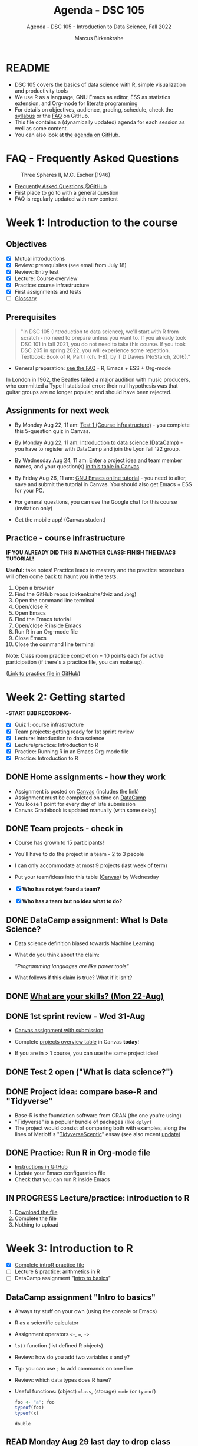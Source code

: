 #+TITLE:Agenda - DSC 105
#+AUTHOR:Marcus Birkenkrahe
#+SUBTITLE:Agenda - DSC 105 - Introduction to Data Science, Fall 2022
#+STARTUP:overview hideblocks indent inlineimages
#+PROPERTY: header-args:R :exports both :results output :session *R*
#+OPTIONS: toc:nil num:nil ^:nil
* README

- DSC 105 covers the basics of data science with R, simple
  visualization and productivity tools
- We use R as a language, GNU Emacs as editor, ESS as statistics
  extension, and Org-mode for [[http://www.literateprogramming.com/][literate programming]]
- For details on objectives, audience, grading, schedule, check the
  [[https://github.com/birkenkrahe/ds1/blob/piHome/org/syllabus.org][syllabus]] or the [[https://github.com/birkenkrahe/org/blob/master/FAQ.org][FAQ]] on GitHub.
- This file contains a (dynamically updated) agenda for each session
  as well as some content.
- You can also look at [[https://github.com/birkenkrahe/ds1/blob/piHome/org/agenda.org][the agenda on GitHub]].

* FAQ - Frequently Asked Questions

#+attr_html: :width 600px
#+caption: Three Spheres II, M.C. Escher (1946)
[[../img/escher.jpg]]

- [[https://github.com/birkenkrahe/org/blob/master/FAQ.org][Frequently Asked Questions @GitHub]]
- First place to go to with a general question
- FAQ is regularly updated with new content

* Week 1: Introduction to the course
** Objectives

- [X] Mutual introductions
- [X] Review: prerequisites (see email from July 18)
- [X] Review: Entry test
- [X] Lecture: Course overview
- [X] Practice: course infrastructure
- [X] First assignments and tests
- [ ] [[file:1_overview.org][Glossary]]

** Prerequisites
#+attr_html: :width 400px
#+caption:
[[../img/beatles.jpeg]]

#+begin_quote
"In DSC 105 (Introduction to data science), we'll start with R from
scratch - no need to prepare unless you want to. If you already took
DSC 101 in fall 2021, you do not need to take this course. If you took
DSC 205 in spring 2022, you will experience some repetition. Textbook:
Book of R, Part I (ch. 1-8), by T D Davies (NoStarch, 2016)."
#+end_quote

- General preparation: [[https://github.com/birkenkrahe/org/blob/master/FAQ.org#how-can-i-prepare-for-your-data-science-classes][see the FAQ]] - R, Emacs + ESS + Org-mode

#+begin_notes
In London in 1962, the Beatles failed a major audition with music
producers, who committed a Type II statistical error: their null
hypothesis was that guitar groups are no longer popular, and should
have been rejected.
#+end_notes

** Assignments for next week

- By Monday Aug 22, 11 am: [[https://lyon.instructure.com/courses/568/assignments/1609/edit?quiz_lti][Test 1 (Course infrastructure)]] - you
  complete this 5-question quiz in Canvas.

- By Monday Aug 22, 11 am: [[https://lyon.instructure.com/courses/568/assignments/1420][Introduction to data science (DataCamp)]] -
  you have to register with DataCamp and join the Lyon fall '22 group.

- By Wednesday Aug 24, 11 am: Enter a project idea and team member
  names, and your question(s) [[https://lyon.instructure.com/courses/568/pages/enter-your-project-idea-and-participants-here][in this table in Canvas]].

- By Friday Aug 26, 11 am: [[https://lyon.instructure.com/courses/568/assignments/1436][GNU Emacs online tutorial]] - you need to
  alter, save and submit the tutorial in Canvas. You should also get
  Emacs + ESS for your PC.

- For general questions, you can use the Google chat for this course
  (invitation only)

- Get the mobile app! (Canvas student)

  #+attr_html: :width 300px
  [[../img/mobile.png]]

** Practice - course infrastructure

*IF YOU ALREADY DID THIS IN ANOTHER CLASS: FINISH THE EMACS TUTORIAL!*

*Useful:* take notes! Practice leads to mastery and the practice
nexercises will often come back to haunt you in the tests.

1) Open a browser
2) Find the GitHub repos (birkenkrahe/dviz and /org)
3) Open the command line terminal
4) Open/close R
5) Open Emacs
6) Find the Emacs tutorial
7) Open/close R inside Emacs
8) Run R in an Org-mode file
9) Close Emacs
10) Close the command line terminal

Note: Class room practice completion = 10 points each for active
participation (if there's a practice file, you can make up).

([[https://github.com/birkenkrahe/ds1/blob/piHome/org/1_practice.org][Link to practice file in GitHub]])

* Week 2: Getting started

-*START BBB RECORDING*-

- [X] Quiz 1: course infrastructure
- [X] Team projects: getting ready for 1st sprint review
- [X] Lecture: Introduction to data science
- [X] Lecture/practice: Introduction to R
- [X] Practice: Running R in an Emacs Org-mode file
- [X] Practice: Introduction to R

** DONE Home assignments - how they work
#+attr_html: :width 400px
#+captions: course infrastructure
[[../img/platforms.png]]

- Assignment is posted on [[https://lyon.instructure.com/courses/568/assignments/1435][Canvas]] (includes the link)
- Assignment must be completed on time on [[https://app.datacamp.com/groups/lyon-college-data-science-fall-2022/assignments][DataCamp]]
- You loose 1 point for every day of late submission
- Canvas Gradebook is updated manually (with some delay)

** DONE Team projects - check in
#+attr_html: :width 600px
[[../img/scrum.jpg]]

- Course has grown to 15 participants!
- You'll have to do the project in a team - 2 to 3 people
- I can only accommodate at most 9 projects (last week of term)
- Put your team/ideas into this table ([[https://lyon.instructure.com/courses/568/pages/enter-your-project-idea-and-participants-here][Canvas]]) by Wednesday

- [X] *Who has not yet found a team?*
- [X] *Who has a team but no idea what to do?*

** DONE DataCamp assignment: What Is Data Science?

- Data science definition biased towards Machine Learning
  #+attr_html: :width 600px

[[../img/power.png]]

- What do you think about the claim:

  /"Programming languages are like power tools"/

- What follows if this claim is true? What if it isn't?

** DONE [[https://github.com/birkenkrahe/ds1/blob/piHome/pdf/1_skills.pdf][What are your skills? (Mon 22-Aug)]]

** DONE 1st sprint review - Wed 31-Aug

- [[https://lyon.instructure.com/courses/568/assignments/1438][Canvas assignment with submission]]

- Complete [[https://lyon.instructure.com/courses/568/pages/enter-your-project-idea-and-participants-here][projects overview table]] in Canvas *today*!

- If you are in > 1 course, you can use the same project idea!

** DONE Test 2 open ("What is data science?")

** DONE Project idea: compare base-R and "Tidyverse"

- Base-R is the foundation software from CRAN (the one you're using)
- "Tidyverse" is a popular bundle of packages (like ~dplyr~)
- The project would consist of comparing both with examples, along the
  lines of Matloff's "[[https://github.com/matloff/TidyverseSkeptic][TidyverseSceptic]]" essay (see also recent [[https://github.com/matloff/TidyverseSkeptic/blob/master/RDesign.pdf][update]])

** DONE Practice: Run R in Org-mode file

- [[https://github.com/birkenkrahe/ds1/blob/piHome/org/1_overview_practice.org#run-r-in-org-mode-file][Instructions in GitHub]]
- Update your Emacs configuration file
- Check that you can run R inside Emacs

** IN PROGRESS Lecture/practice: introduction to R

1) [[https://github.com/birkenkrahe/ds1/blob/piHome/org/3_introR_practice.org][Download the file]]
2) Complete the file
3) Nothing to upload

* Week 3: Introduction to R
#+attr_html: :width 500px
[[../img/online.jpg]]


- [X] [[file:~/Documents/R/ds1/3_introR_practice.org][Complete introR practice file]]
- [ ] Lecture & practice: arithmetics in R
- [ ] DataCamp assignment "[[https://app.datacamp.com/learn/courses/free-introduction-to-r][Intro to basics]]"

** DataCamp assignment "Intro to basics"

- Always try stuff on your own (using the console or Emacs)
- R as a scientific calculator
- Assignment operators ~<-~, ~=~, ~->~
- ~ls()~ function (list defined R objects)
- Review: how do you add two variables ~x~ and ~y~?
- Tip: you can use ~;~ to add commands on one line
- Review: which data types does R have?
- Useful functions: (object) ~class~, (storage) ~mode~ (or ~typeof~)

  #+begin_src R :session *R* :result outout
    foo <- "a"; foo
    typeof(foo)
    typeof(x)
  #+end_src

  #+RESULTS:
  : double

** READ Monday Aug 29 last day to drop class

[[../img/drop.png]]

(https://my.lyon.edu/ICS/Academics/Student_Forms.jnz)

** GNU Emacs: ref cards
#+attr_html: :width 400px
[[../img/gnu.jpg]]

- [ ] The power of Dired on one page ([[https://www.gnu.org/software/emacs/refcards/pdf/dired-ref.pdf][v28]])
- [ ] The power of Emacs on two pages ([[https://www.gnu.org/software/emacs/refcards/pdf/refcard.pdf][v27]])

** Review: [[https://lyon.instructure.com/courses/568/assignments/1452][test 2 - what is data science?]]

- *Which skills are relevant for data science?*
  + Customer service skills is a general people skill, not specific to
    data science
  + Database management is a general IT skill, not specific to data
    science
  + "Sales knowledge" is domain knowledge, and actually not a skill
P    (bad phrasing of the question on my part)
+ All skills and all knowledge can of course be brought to bear on
  data science, which means this is not a very well focused question

- *Which of these are part of the typical data science process?*
  + The typical data science process does not involve "machine
    learning" (ML). ML is a specific data science application.
  + Coding is a skill

- Data science as a *discipline* is neither very immature (undefined)
  nor very mature (standardized). It's changing so fast that its
  "maturity" is difficult to assess

- *Purpose of Scrum:* team and customer happiness are not suitable
  goals, because 'happiness' is highly subjective - too hard to define
  and measure (it's marketing and sales lingo)

- *Coding*, though still relevant and important, is no longer the most
  important skill for data scientists

* Week 4: Arithmetics in R
#+attr_html: :width 300px
[[../img/numbers.jpg]]

- [X] Emacs + Org-mode + ESS
- [X] Review test 3
- [X] Review 1st sprint review
- [X] Review vectors in R (1)
- [X] Practice: introduction to R
- [X] Arithmetics in R (lecture + practice)

** DONE [[https://github.com/birkenkrahe/org/blob/master/FAQ.org#how-do-emacs--org-mode--ess-work-work-together][How Emacs, Org-mode and ESS work together]]

#+attr_html: :width 500px
[[../img/emacsorg.png]]

** DONE Review: test 3 - getting started with R

- What does ~help(x)~ do in R?
  - To access web pages on a device that device needs to run a web server
  - Apache web server (FOSS)
  - XAMPP from https://www.apachefriends.org/

- What type of argument does ~install.packages~ require?
  - e.g. installing ~MASS~: ~install.packages("MASS")~

- What is the difference between ~Rscript~ and ~R CMD BATCH~?

** DONE Review: 1st sprint review
#+attr_html: :width 400px
[[../img/pitchers.png]]

- What is a *reference*? What do I have to reference?
  1) All sources (incl. personal comm., incl. software like R)
  2) *Author(s)*, *Date of publication*, *Place of publication*, *Title*
  3) References need to be consistent and complete
- What do you think of [[https://www.marktechpost.com/2022/08/14/top-data-visualization-tools-for-data-science-and-analytics/][this reference]] in particular?

- Excellent *questions* for other teams (Kim/Balah/Boogie):
  1) Where and how did you find your data?
  2) What was challenging about picking your topic?

** DONE Better next time!
#+attr_html: :width 500px
[[../img/1_scrum.png]]

- *SUMMARY:*
  1) deliver more than the bare minimum
  2) work systematically, gather and list your references
  3) split up the work if you work in a team
  4) ask me for support before the sprint review deadline
  5) reflect on your project process and project success

** DONE Review: DataCamp chapter "[[https://lyon.instructure.com/courses/568/assignments/1437][Vectors in R]]" (1)

The first part of the review deals with vector data types and names.

1) There is no "Boolean" type in R, but ~logical~ instead, e.g. for the
   value ~TRUE~. How can I show this?

   #+begin_src R
     class(TRUE)
   #+end_src

   #+RESULTS:
   : logical

2) How can I turn ~TRUE~ in a vector named ~bool~?

   #+begin_src R :results output
     bool <- c(TRUE)
     bool
   #+end_src

   #+RESULTS:
   : [1] TRUE

3) How can I make sure it's a vector?

   #+begin_src R :results output
     bool <- c(TRUE)
     is.vector(bool)
   #+end_src

   #+RESULTS:
   : [1] TRUE

4) Is ~bool~ a named vector? How do I know?

   #+begin_src R :results output
     bool <- c(TRUE)
     names(bool)
   #+end_src

   #+RESULTS:
   : NULL

5) If ~bool~ is not named, how can I name it?

   #+begin_src R :results output
     bool <- c(TRUE)
     names(bool) <- "Nick"
     names(bool)
     bool
   #+end_src

   #+RESULTS:
   : [1] "Nick"
   : Nick
   : TRUE

** DONE Solutions

1) There is no "Boolean" type in R, but ~logical~ instead, e.g. for the
   value ~TRUE~. How can I show this?

   #+begin_src R
     class(TRUE)
   #+end_src

2) How can I turn ~TRUE~ in a vector named ~bool~?

   #+begin_src R :results output
     bool <- c(TRUE)
     bool
     class(bool)
   #+end_src

   #+RESULTS:
   : [1] TRUE
   : [1] "logical"

3) How can I make sure it's a vector?

   #+begin_src R
     bool <- c(TRUE)
     is.vector(bool)
   #+end_src

   #+RESULTS:
   : TRUE

4) Is ~bool~ a named vector? How do I know?

   #+begin_src R :results output
     bool <- c(TRUE)
     names(bool)
   #+end_src

   #+RESULTS:
   : NULL

5) If ~bool~ is not named, how can I name it?

   #+begin_src R :results output
     bool <- c(TRUE)
     names(bool) <- "Joey"
     bool
     names(bool)
   #+end_src

   #+RESULTS:
   : Joey
   : TRUE
   : [1] "Joey"

** DONE Practice: Introduction to R (customization)

#+attr_html: :width 500px
[[../img/3_play.jpg]]

** NEXT DataCamp assignment: "[[https://lyon.instructure.com/courses/568/assignments/1439][Matrices in R]]" (Sept 14)
* Week 5: Vectors in R
#+attr_html: :width 300px
[[../img/queen1.jpg]]

- [X] Review DataCamp vectors in R (2)
- [X] Featured applications: automation, Python, learning
- [X] Continued: Arithmetic in R (lecture/practice)
- [X] Review test 4 - arithmetic in R
- [X] Vectors in R

** DONE Review: DataCamp chapter "Vectors in R" (2)

1) How can you add ~c(1,2,3)~ and ~c(4,5,6)~?

   #+begin_src R :results output
     ## save vectors as R objects (variables)
     foo <- c(1,2,3)
     bar <- c(4,5,6)

     ## add vectors as they are
     c(1,2,3) + c(4,5,6)

     ## add vectors as variables
     foo + bar

     ## add vectors by hand
     c(1 + 4, 2 + 5, 3 + 6)
   #+end_src

   #+RESULTS:
   : [1] 5 7 9
   : [1] 5 7 9
   : [1] 5 7 9

2) What happens if you add a named and an unnamed vector?

   #+begin_src R :results output
     foo <- c("i"= 1, "j" = 2, "k" = 3)
     bar <- c(4,5,6)
     names(foo)
     names(bar)
     foo + bar
     names(foo + bar)
   #+end_src

   #+RESULTS:
   : [1] "i" "j" "k"
   : NULL
   : i j k
   : 5 7 9
   : [1] "i" "j" "k"

   Adding vectors of different length:
   #+begin_src R :results output
     foo <- c(1,2)
     bar <- c(1,2,3,4)
     foo + bar
   #+end_src

   #+RESULTS:
   : [1] 2 4 4 6

3) What is the result of comparing ~c(1,2,3)~ and ~c(4,5,6)~ using
   relational operators ~>~ and ~<~ ?

   #+begin_src R :results output
     c(1,2,3) > c(4,5,1)
     c(0,5,6) > c(1,2,3)
   #+end_src

   #+RESULTS:
   : [1] FALSE FALSE  TRUE
   : [1] FALSE  TRUE  TRUE

4) How can you add the first and second value of ~baz <- c(2,2)~?

   Parentheses suggest that ~baz~ is a function - this is not it:
   #+begin_src R :results output
     baz(1) + baz(2)
   #+end_src

   #+begin_src R :results output
     baz <- c(2,2)
     baz[1] + baz[2]
   #+end_src

   #+RESULTS:
   : [1] 4

5) What happens if you get it wrong, and you try to add a value that's
   not there?

   #+begin_src R :results output
     foo <- c(1)
     foo[1]
     foo[2]
     foo[1] + foo[2]
   #+end_src

   #+RESULTS:
   : [1] 1
   : [1] NA
   : [1] NA

6) What does ~qux[c(1:3)]~ mean?

   #+begin_src R :results output
     qux <- c(10,100,1000)
     qux[1]; qux[2]; qux[3] # print individual values
     qux[c(1,2,3)]  # print values using index vector
     qux[c(1:3)]
   #+end_src

   #+RESULTS:
   : [1] 10
   : [1] 100
   : [1] 1000
   : [1]   10  100 1000
   : [1]   10  100 1000

7) How can you extract elements from ~qux~ that are greater than 100?

   #+begin_src R :results output
     qux <- c(10,100,1000)

     ## This generates an index or selection vector
     qux > 100

     ## Values of qux greater than 100
     qux[qux > 100]

     ## same as
     qux[c(F,F,T)]

     ## Index of extracted values
     which(qux > 100)

     qux[which(qux>100)] # resolves to qux[3]
   #+end_src

   #+RESULTS:
   : [1] FALSE FALSE  TRUE
   : [1] 1000
   : [1] 1000
   : [1] 3
   : [1] 1000

** DONE Arithmetics in R - lecture & practice

#+attr_html: :width 700px
[[../img/setup.png]]

- Download/open the Org-mode file from GitHub: [[https://tinyurl.com/4dekhhw5][tinyurl.com/4dekhhw5]]

- Put your name and ~[pledged]~ next to it in the meta data header

- Open an R console inside Emacs with ~M-x R~

- We'll go back and forth between lecture and practice file

- You can change between Emacs buffers with ~C-x o~ (~other window~)

- You can look at a list of all your open buffers with ~C-x C-b~

- You can go back to the last visited buffer with ~C-x b~

- You can cycle through buffers with your mouse (on the buffer title)

** Featured applications (R and around R)

[[https://github.com/birkenkrahe/ds1/issues][See GitHub issues list]]:
- Automate tasks with R (using UNIX' cron(1))
- Python vs. R by IBM (7 min)
- Learning a new programming language (8 min)

#+attr_html: :width 500px
[[../img/horizon.jpg]]

#+begin_quote
Frank Stajano: /"The single most important factor of your learning
success is that you enjoy and would do it for its own sake."/
#+end_quote

1) Understand how you learn and choose resources that support your
   *learning style*
2) Set your own *incentives* and *goals* that you like and stage them as
   stepping stones
3) Learn from the *best* - check competence of authors, e.g. to learn a
   language, grab the book written by the author[fn:1], and study
   conventions of great programmers in that language[fn:2].

#+begin_quote
“Anyone who has lost track of time when using a computer knows the
propensity to dream, the urge to make dreams come true, and the
tendency to miss lunch.” — Tim Berners-Lee
#+end_quote
** DONE Review test 4

1) What is ~log(1)~ independent of the base parameter
2) What are exponentiation operators in R: ~^, ~**~, ~exp~
   #+begin_src R
     exp(1)
   #+end_src

   #+RESULTS:
   : 2.71828182845905
3) What's the difference: ~log(base=10,x=100)~ vs. ~log(x=100,base=10)~
4) What's ~format(271.82e-2, scientific=FALSE)~
   #+begin_src R
     format(271.82e-2, scientific=FALSE)
   #+end_src

   #+RESULTS:
   : 2.7182
5) What's ~-4**2 + 2~ vs ~(-4)**2 + 2~
   #+begin_src R :results output
     -4**2 + 2
     (-4)**2 + 2
   #+end_src

   #+RESULTS:
   : [1] -14
   : [1] 18
6) What is ~sqrt(2)^2 == 2~
   #+begin_src R
     sqrt(2)^2 == 2
   #+end_src

   #+RESULTS:
   : FALSE
7) What is ~all.equal(exp(3000),Inf)~
8) What is ~identical(exp(3000),Inf)~

   #+begin_src R :results output
     all.equal(exp(3000),Inf)
     identical(exp(3000),Inf)
   #+end_src

   #+RESULTS:
   : [1] TRUE
   : [1] TRUE
9) What are the special values in R? Are they all numeric?
   #+begin_src R :results output
     class(NaN)
     class(NA)
     class(Inf)
   #+end_src

   #+RESULTS:
   : [1] "numeric"
   : [1] "logical"
   : [1] "numeric"
10) What's ~NA+1~

11) What's ~NA**0~

12) What's ~mean(1,3)~

    #+begin_src R :results output
      mean(1,3)  # mean(x=1,???)
      mean(c(1,3))
    #+end_src

    #+RESULTS:
    : [1] 1
    : [1] 2

13) What are the elements of a complete reference?

14) How can you find out what is ~$HOME~ to Emacs?
    #+attr_html: :width 600px
    [[../img/emacshome.png]]

15) How can you make sure that the R session runs in Emacs' ~$HOME~?
    #+attr_html: :width 600px
    [[../img/setwd.png]]

#+begin_src R :results output
  log(1)
  format(271.82e-2, scientific=FALSE)
  -4**2 + 2
  (-4)**2 + 2
  all.equal(exp(3000),Inf)
  identical(exp(3000),Inf)
  exp(709.7)
  class(NaN)
  class(NA)
  class(Inf)
  NA+1
  NA**0
  mean(c(1,3))
  mean(1,3)
#+end_src

#+RESULTS:
#+begin_example
[1] 0
[1] "2.7182"
[1] -14
[1] 18
[1] TRUE
[1] TRUE
[1] 1.654984e+308
[1] "numeric"
[1] "logical"
[1] "numeric"
[1] NA
[1] 1
[1] 2
[1] 1
#+end_example

* Week 6: Vectors in R (continued)
#+attr_html: :width 600px
[[../img/5_workhorse.png]]

- Journey down the Nile (plotting example)
- Vectors as sequences and repetitions
- Sorting and measuring length of vectors
- Naming, indexing and subsetting
- Practice creating vectors

** Featured application: S

- John M. Chambers: S, R, and Data Science ([[This talk discusses the history and characteristics of the R software. R began, 20-odd years ago, as the open-source clone of the S software. So the story of R has to start with S and with its history. S came from the Statistics and Data Analysis Research group at AT&T Bell Labs. We'll see that the design goal of S, and so of R, is to support studies in what we'd now call data science. The principles resulting from this goal are still central to computing for data science.][video]])
  #+attr_html: :width 400px
  [[../img/chambers.png]]
  #+begin_quote
  This talk discusses the history and characteristics of the R
  software. R began, 20-odd years ago, as the open-source clone of the
  S software. So the story of R has to start with S and with its
  history. S came from the Statistics and Data Analysis Research group
  at AT&T Bell Labs. We'll see that the design goal of S, and so of R,
  is to support studies in what we'd now call data science. The
  principles resulting from this goal are still central to computing
  for data science.
  #+end_quote

- Development of S was influenced by [[https://en.wikipedia.org/wiki/APL_(programming_language)][APL ("A Programming Language")]],
  whose central data structure is the multi-dimensional array. What
  does the APL logo remind you of?

  [[../img/apl.png]]

** DataCamp deal - mid-term miracle
#+attr_html: :width 300px
[[../img/miracle.jpg]]

- It's a mid-term miracle! You can complete missing DataCamp lessons
  by Friday, Sept 30, 12 pm for 50% of the points! Alleluiah!

- This course is all about *getting the skills*, not about getting the
  certificate(s) or the grades (though these are nice to have, too).

- The next DataCamp assignment ([[https://lyon.instructure.com/courses/568/assignments/1439][Matrices in R]]) postponed by 1 week

- The next 2-3 assignments will be independent sets of exercises to be
  completed in and submitted as Org-mode files - [[https://lyon.instructure.com/courses/568/assignments/2952][1st assignment today!]]

** DONE Review: creating, sorting, measuring vectors

1) How many parameters does ~options()~ have?
   #+begin_src R
     is.vector(options()) # though technically a list object, also a vector
     length(options())  # vectors (and lists) have a length
   #+end_src
2) How can you create a vector ~foo~ with: 1, b, TRUE
   #+begin_src R
     foo <- c(1,"b",TRUE) # vectors must have ONE data type only
     foo
     class(foo) # foo is coerced into a character vector
   #+end_src
3) How can you create a vector ~bar~ with: 2,2,3,3,2,2,3,3,456,78,79,80
   #+begin_src R
     bar <- c(
       c(2,2,3,3,2,2,3,3,456,78,79,80),
       c(rep(c(2,3), times=2, each=2), 456, 78:80),
       c(rep(c(2,3), times=2, each=2), as.integer("456"), seq(78,80))
     )
     identical(bar[1:12],bar[13:24])
     identical(bar[13:24],bar[25:36])
   #+end_src
4) What is the default order of ~sort~? How can you change it?
5) What is the length of ~c(1,34.5,rep(1,2,2),5*100,8:10)~
   #+begin_src R
     baz <- c(1,34.5,rep(1,2,2),5*100,8:10)
     baz
     length(baz)
     rep(1,2,2)
     rep(x=1,times=2,length.out=2) # length.out = desired length
     rep(x=1,times=2,each=2)
     rep(x=1,times=2,length.out=NA,each=2)
   #+end_src

** TODO About the 2nd sprint review
#+attr_html: :width 600px
[[../img/scrum.png]]

- *Read* my comments carefully and respond to them
- *Distinguish* your projects if your topic spans > 1 course
- *Complete* your literature review to identify methods
- *Highlight* your method(s) (how you want to do it)
- *Ask* questions for customer/teams
- *Read* the FAQ »[[https://github.com/birkenkrahe/org/blob/master/FAQ.org#what-should-we-do-in-the-second-sprint][What should we do in the 2nd sprint]]«
- *Read* the FAQ »[[https://github.com/birkenkrahe/org/blob/master/FAQ.org#how-do-you-report-on-and-plan-a-research-method][How do you report on and plan a research “method”?]]«
- *Submit* a text file or a PowerPoint presentation
- *Meet* the deadline or lose all points

- *What is special about a "introduction to data science" project?*
  1) Emphasis on basics and concepts
  2) Emphasis on data origin, quality
  3) Emphasis on basic uses of R
- If you don't know what this means --> ASK ME

** TODO Vectors: naming, indexing, coercion
#+attr_html: :width 600px
[[../img/coercion.jpg]]

End of the lecture on vectors. Next stop: subsetting/extraction.

* Week 7: Creating, sorting, measuring vectors
#+attr_html: :width 400px
#+caption: Francisco Goya, 'The Colossus (ca. 1818–25). Museo Nacional del Prado, Madrid.
[[../img/colossus.jpeg]]

- [X] Upload in-class practice file for [[https://github.com/birkenkrahe/ds1/blob/piHome/org/5_vectors.org]["Vectors in R"]] (or send it)
- [X] Upload in-class practice file for "Indexing vectors" (or send it)
- [X] Review test 5 - vectors and matrices in R
- [X] Review test 6 - creating, sorting, measuring vectors
- [X] 2nd sprint review due by Friday afternoon
- [X] Lecture/lab subsetting vectors
- [X] Next DataCamp lesson "Factors" (complete by Oct 7)

** Review test 5 - vectors and matrices in R

1) What's a "scalar"?

2) Which commands creates this matrix?
   #+begin_example R
          [,1] [,2]
     [1,] "1"  "2"
     [2,] "a"  "b"
   #+end_example

   #+begin_src R
     matrix(c("1","2","a","b"), nrow=2, byrow=TRUE)
     rbind(c(1,2),c("a","b"))
     cbind(c(1,"a"),c(2,"b"))  # not recommended - mixed data types
   #+end_src

3) What R data type/object is ~rbind(1, "Archipel Gulag")~ (and what
   does "Archipel Gulag" mean?)
   #+begin_src R
     rb <- rbind(1,"Archipel Gulag")
     rb
     is.vector(rb)
     is.matrix(rb)
     is.numeric(rb)
     is.character(rb)
   #+end_src

4) What R object is ~c(1,2) == c(1,2)~, what's the result and why?
   #+begin_src R
     c(1,2) == c(1,2) # the result is a 2-element logical vector because
                                             # every element of each vector is compared with its
                                             # opposite number
   #+end_src

5) What is ~matrix(c(c(1,2)))~ - what is ~matrix(c(1, c(1,2)))~?
   #+begin_src R
     m1 <- matrix(c(c(1,2)))   # c(c(1,2)) is c(1,2)
     m2 <- matrix(c(1, c(1,2)))  # one-dimensional matrix
     c(c(1,2))
     c(1,c(1,2))
     m1
     m2
     dim(m2)
   #+end_src

6) How do you extract elements from ~qux <- c(10,100,1000)~ that are
   greater or equal than 100 (without doing it manually)?
   #+begin_src R
     qux <- c(10,100,1000)   # define vector
     qux[qux >= 100]         # logical index vector
     qux[which(qux >= 100)]  # indices extracted with which()

     which(qux>=100)  # index vector - indices for F T T
     qux >= 100     # logical vector F T T

     qux[(qux >= 100) + 1] # extracts elements (F,T,T)+1=(T,T,T)
     qux[which(qux >= 100) + 1] # extracts elements (3,4)
   #+end_src

7) In R, what is ~(-8)^(1/3)~
   #+begin_src R
     (-8)^(1/3)
   #+end_src

8) The output show the Star Wars revenue data for three films
   [[../img/t5matrix.png]]
   Which command extracts the names like this:
   #+begin_example R
   : [1] "A New Hope"              "The Empire Strikes Back"
   : [3] "Return of the Jedi"
   #+end_example

   #+begin_src R
     star_wars <- cbind(
       "US" = c(460.998,290.475,309.306),
       "non-US" = c(314.4,247.9,165.8))

     rownames(star_wars) <- c("A New Hope",
                              "The Empire Strikes Back",
                              "Return of the Jedi")
     star_wars
     rownames(star_wars)
   #+end_src

** Review test 6 - creating, sorting, measuring

1) What is the difference between:
   - ~options~
   - ~options()~
   - ~names(options())~

   #+begin_src R
     str(options)  # a function - needs an argument
     is.vector(options()) # a non-atomic vector (and a list)
     head(options(),1)
     class(names(options()))
     head(names(options()),2)
   #+end_src

   #+RESULTS:
   : function (...)
   : [1] TRUE
   : $add.smooth
   : [1] TRUE
   : [1] "character"
   : [1] "add.smooth"        "browserNLdisabled"

2) What is ~letters~ and what data type is ~length(letters)~?
   #+begin_src R
     letters
     length(letters)
     dim(letters)   # this is NULL for vectors
   #+end_src

3) What is ~c(TRUE, FALSE, 2)~
   #+begin_src R
     c(TRUE,FALSE,2) #coerced into a numeric vector
     class(c(TRUE,FALSE,2))
     2 == TRUE
     1 == TRUE    # internal representation of Booleans
     0 == FALSE
     T == TRUE    # short cut
     F == FALSE
   #+end_src

4) What type of vector is ~c(FALSE, "Lyon", Inf)~
   #+begin_src R
     c(FALSE, "Lyon", Inf)
     is.character(c(FALSE, "Lyon", Inf))
   #+end_src

   #+RESULTS:
   : [1] "FALSE" "Lyon"  "Inf"
   : [1] TRUE

5) How can you create a vector ~"a" "b" "c" "a" "b" "c"~
   #+begin_src R
     c("a", "b","c", "a", "b", "c")
     rep(letters[1:3], times=2)
     rep(c("a","b","c"), times=2)
   #+end_src

6) Which command reverses ~x <- seq(from=1,to=3.6, by=0.5)~
   #+begin_src R
     x <- seq(from=1,to=3.6, by=0.5)
     x
                                             #     seq(from=3.6,to=1, by=0.5)
     seq(from=3.6,to=1, by=-0.5)
     sort(x, decreasing=TRUE)
   #+end_src

   #+RESULTS:
   : [1] 1.0 1.5 2.0 2.5 3.0 3.5
   : [1] 3.6 3.1 2.6 2.1 1.6 1.1
   : [1] 3.5 3.0 2.5 2.0 1.5 1.0

7) What is the length of ~c(3e+1, rep(5,10, 5))~. NOTE: this question
   was malformatted: ~rep(from=5, times=10, 5)~ is just confusing and it
   is odd that R would accept it at all...
   #+begin_src R
     ## default behavior:
     ## rep(x, times = 1, length.out = NA, each = 1)
     rep(5,10,5) # x = 5, times = 10, length.out = 5
     rep(x=5,times=10, length.out=5)
   #+end_src

   #+RESULTS:
   : [1] 5 5 5 5 5
   : [1] 5 5 5 5 5

8) If ~x <- c(1,2)~ What is
   - ~names(x)~
   - ~names(x) <- c("1", NA); x~
   - ~names(x) <- c("1", ""); x~
   #+begin_src R
     x <- c(1,2); x; names(x)
     names(x) <- c("1",NA); x
     names(x) <- c("1",""); x
   #+end_src

9) What types are the rows and columns of this data frame? What are
   their names?
   #+begin_example R
             jane joe   jim
     janet      1   a  TRUE
     jackson    2   b FALSE
     jordan     3   c FALSE
   #+end_example
   #+begin_src R
     df <- data.frame(
       "jane"=1:3,
       "joe"=letters[1:3],
       "jim"=c(TRUE,FALSE,FALSE))
     rownames(df) <- c("janet","jackson","jordan")
     df
     names(df$"joe")
     colnames(df)
     colnames(df[2])
   #+end_src

   #+RESULTS:
   :         jane joe   jim
   : janet      1   a  TRUE
   : jackson    2   b FALSE
   : jordan     3   c FALSE
   : NULL
   : [1] "jane" "joe"  "jim"
   : [1] "joe"

** Review naming vectors and indexing

- [ ] The open question from Monday - how to fix ~bar~? The problem:
  ~names(bar)[6:7]~ should only overwrite two elements of ~names(bar)~,
  but instead the elements 1:5 were missing!
  #+begin_src R
    week <- c("Mon","Tue","Wed","Thu","Fri","Sat","Sun")
    foo <- seq(from=100, to=200, length.out=7)
    names(foo) <- week
    foo
    workweek <- week[-(6:7)]
    workweek
    names(foo) <- workweek
    names(foo)  # last two names are now missing
    names(foo)[6:7]
    names(foo)[6:7] <- week[6:7]
    foo
  #+end_src

  #+RESULTS:
  :      Mon      Tue      Wed      Thu      Fri      Sat      Sun
  : 100.0000 116.6667 133.3333 150.0000 166.6667 183.3333 200.0000
  : [1] "Mon" "Tue" "Wed" "Thu" "Fri"
  : [1] "Mon" "Tue" "Wed" "Thu" "Fri" NA    NA
  : [1] NA NA
  :      Mon      Tue      Wed      Thu      Fri      Sat      Sun
  : 100.0000 116.6667 133.3333 150.0000 166.6667 183.3333 200.0000

  #+begin_src R
    names(foo) <- NULL  # this command was the culprit!
    names(foo)
    names(foo)[6:7] <- week[6:7]
    names(foo)
  #+end_src

  #+RESULTS:
  : NULL
  : [1] NA    NA    NA    NA    NA    "Sat" "Sun"

- [ ] How many ways are there to extract the elements 3 to 4 of this vector?
  #+begin_src R
    vec <- c("hundred"=100, "thousand"=1000, "fifty"=50, "five-hundred"=500)
    vec
  #+end_src

  #+RESULTS:
  :      hundred     thousand        fifty five-hundred
  :          100         1000           50          500

  #+begin_src R
    vec[3:4]
    vec[-(1:2)]
    vec[c("fifty","five-hundred")]
    vec[c(length(vec)-1,length(vec))]
  #+end_src

- [ ] If ~z <- c("Alpha" = 0, "Omega" = 1)~ what are:

  1) ~names(z)["Alpha"]~

  2) ~names(z)[-2]~

  3) ~z["Alpha"]~

  4) ~z[1]~

  5) ~names(z) <- NULL; z[1]~

  #+begin_src R
    z <- c("Alpha" = 0, "Omega" = 1)
    names(z)[c(TRUE,FALSE)]
    names(z)[-2]
    z["Alpha"]
    z[1]
    names(z) <- NULL; z[1]
  #+end_src

** [[https://lyon.instructure.com/courses/568/assignments/2903][Upload Vectors in R in-class practice file]]
#+attr_html: :width 600px
[[../img/vectorsinR.png]]
** Lab: indexing vectors ([[https://github.com/birkenkrahe/ds1/blob/piHome/org/5_vectors.org#indexing-vectors][GitHub]])
#+attr_html: :width 300px
[[../img/indexing.jpg]]

Functions and operators for subsetting:
- Get element 5 of vector v: ~v[5]~
- Length of v: ~length(v)~
- Remove element 5 of vector v: ~v[-5]~
- Positive elements of v: ~v[v>0]~
- Logical flag vector: ~v>0~
- Indices of zero elements of v: ~which(v==0)~
  #+begin_src R
    v <- c(45, -3, 2)   # example vector v
    length(v)           # length of v
    v[3]                # 3rd element of v
    v[-3]               # all of v but 3rd element
    v[v<0]              # negative elements with logical flag vector
    which(v<0)          # indices of negative elements of v
    v[which(v<0)]       # negative elements of v with which()
  #+end_src

  #+RESULTS:
  : [1] 3
  : [1] 2
  : [1] 45 -3
  : [1] -3
  : [1] 2
  : [1] -3

  *Download raw practice file [[https://raw.githubusercontent.com/birkenkrahe/ds1/piHome/org/5_indexing_practice.org][from GitHub]]: tinyurl.com/5n6t398v*

  *See also lecture with examples [[https://github.com/birkenkrahe/ds1/blob/piHome/org/5_vectors.org#indexing-vectors][on GitHub]]: tinyurl.com/bdfdrf4x*

** Project Update - 2nd sprint
#+attr_html: :width 600px
[[../img/scrum.jpg]]

*Let's hear from a few teams:*
- What's your research question?
- What's your chosen method?
- What're your sources?
- What's your excitement level (not in life but rgd the project)?

** What did you learn so far?
#+attr_html: :width 600px
[[../img/darts.jpg]]

*What did you learnt in the first 1/2 of the term?*

What's on your list?
#+begin_src R
  learn <-

    c("foo","vectors","matrix","R","indexing","data science skills",
      "help", "functions", "sorting","link")

#+end_src

Here's my list - 3 x infrastructure + 7 x content
#+begin_quote
1) /Basic agile project management process (with Scrum)/
2) /Principles and practice of [[http://www.literateprogramming.com/][Literate Programming]]/
3) /Introduction to GNU Emacs + ESS + Org-mode infrastructure/
4) Data science jobs, skills, job profiles and trends
5) Why R, R console, shell commands and basic workflow
6) R package management: installing, loading, viewing data
7) R as a community project for data exploration and analysis
8) Arithmetic with R: numbers and mathematical expressions
9) How to create, sort, measure vectors and extract indices and values
10) Everything is an object, and there's a function for everything
#+end_quote

* Week 8+9: Subsetting and extracting, factors
#+attr_html: :width 500px
[[../img/week8.jpg]]

- [X] Review 2nd sprint review
- [X] Lecture: subsetting vectors and extracting elements
- [X] Invitation to the Lyon career fair (w/incentive)
- [X] Review DataCamp lesson on Factors
- [X] [[https://app.datacamp.com/groups/lyon-college-data-science-fall-2022/assignments][DataCamp assignments 8-10: data frames, lists, data import]]
- [X] Lab session: subsetting with ~Nile~

** Review: 2nd sprint review
#+attr_html: :width 500px
[[../img/scrum.png]]

- Question (Hayden & Nick): »What do you do when you feel like you are
  starting to stall in progress towards your goal?«
  #+begin_notes
  My answer to your question: in an agile Scrum-like project, this is
  easy: contact me as the customer after analysing your issues and have
  a frank discussion. This opens up negotiations with the customer. Such
  negotiations may result in a modified goal or process, but they
  certainly will inject some needed energy. If the problem persists
  afterwards, external factors may play a role (e.g. other commitments).
  #+end_notes

- Questions (Jackson):
  1) Wide or narrow focus (e.g. special players or whole league)
     #+begin_notes
     It depends on your question, on the validity of the data, on the
     size of the sample(s), and on what others have done before you
     (which also indicates a pattern of questions interesting to
     others)
     #+end_notes
  2) Are we far enough in our project yet (in comparison with others)?
     #+begin_notes
     No reason to worry about relative progress: I am not grading on a
     curve. Some projects are further along than others, and my
     comments will reflect that. Projects with literature review and
     with very specific, clear questions (or sub-questions) are
     generally further along.
     #+end_notes
  3) Is the topic too broad? Should we take fewer variables?
     #+begin_notes
     For exploration, always download/save as much data as you can. I
     like to build up my exploration from small scenarios: work from
     interesting questions, not from raw data. This is a better way to
     get to know the data. Also, again: other people's related
     investigations may give you interesting insights.
     #+end_notes

- Whatever you do, you should comment on your choices and reflect
  minimally at least on what your options were and why you chose them.

- Is there a specific dress code?  Answer: no, but you should always strive to look "professional" (this means adapted to the occasion - possible check with someone)
** Lyon College Career Expo
#+attr_html: :width 300px
[[../img/recruit.jpg]]

- Matthew Stewart (Stone Ward, Little Rock) will be there: Stone Ward
  offers data science mini-internships and paid big internships

- Many other organizations are likely to look for talent: Senior
  students should definitely go to this talent show

- Special incentive: bring back a company story for points

- [X] Who will attend?

- [X] What does "Come dressed for success" mean in this case?
  #+attr_html: :width 200px
  [[../img/dress-for-success.png]]
  [[https://uca.edu/career/files/2017/09/dress-for-success.png][Source: uca.edu]]

** Review DataCamp Factors
#+attr_html: :width 400px
[[../img/factory.jpg]]

- [ ] Open an Org-mode file in Emacs for R code blocks to code along:
  on the (Windows) command line, enter ~emacs --file factor.org~ to load
  the file into the 1st buffer (it'll be created if it doesn't exist).

- [ ] In ~factor.org~ insert any of your other R coding files with ~C-x i~
  followed by the file name. This will give you the necessary header.

- [ ] Run *each* header line to activate it and start an R session ~*R*~
  (run with ~C-c C-c~, resulting in: /"Local setup has been refreshed"/)

- [ ] Delete all lines below the header lines by going to the first
  character with your cursor, set the mark (~C-x SPC~), expand region to
  EOF (~M->~) and delete (~DEL~). Now your Emacs buffer should look like
  this: like this:
  #+attr_html: :width 500px
  [[../img/meta.png]]

- [ ] What is the format of the ~factor~ function? How can you find out?
  #+begin_example R
  factor(x = character(),      # character vector data
         levels,           # optional vector of unique values
         labels = levels,
         exclude = NA,
         ordered = is.ordered(x),
         nmax = NA)
  #+end_example
- [ ] How can you find out what the definition of ~factor~ is?
  #+begin_example R
  str(factor) # structure of the function object
  help(factor) # online help with examples: quit process with C-g
  factor # prints function definition
  #+end_example
- [ ] How can you find out what all these options really mean?
  #+begin_src R
    example(factor)
  #+end_src
- [ ] Create a ~character~ vector ~answers~ from investors, with the
  values: {stock, bond, bond, stock}
  #+begin_src R
    answers <- c("stock","bond","bond","stock")
    answers
  #+end_src
- [ ] Create a variable ~investment~ from ~answers~ using ~factor~ and check
  if it is ordered and named
  #+begin_src R
    investment <- factor(answers)
    investment
    is.ordered(investment)
    names(investment)
  #+end_src
- [ ] Where do the ~integer~ values in ~str(investment)~ come from?
  #+begin_src R
    str(investment)  # structure of the factor vector
    as.integer(investment)   # integer values of the vector variable values
    str(ToothGrowth)        # another example: a data frame
    as.integer(ToothGrowth$supp)   # integer values of the factor variable values
  #+end_src
- [ ] How would you order ~investment~ so that "bonds" are less than
  "stocks"?
  #+begin_src R
    i1 <- factor(answers, order=TRUE)
    i1
    is.ordered(i1)
    str(i1)
    summary(i1)  # the statistical summary is a contingency table
  #+end_src
- [ ] How would you order ~investment~ so that "stocks" are less than
  "bonds"?
  #+begin_src R
    answers
    i2 <- factor(answers,
                 levels=c("stocks","bonds"),
                 ordered=TRUE)
    str(i2)
    summary(i2)
  #+end_src
- [ ] Why are ~NA~ introduced by coercion?
  #+begin_notes
  Because the character strings cannot be properly formatted as
  numeric values. Notice that there is no warning!
  #+end_notes
  #+begin_src R
    as.numeric(i2)
  #+end_src
- Example taken from [[https://campus.datacamp.com/courses/introduction-to-r-for-finance/factors-4?ex=1]["Introduction to R for Finance" @DataCamp]]

** Review: indexing the Nile

- Print only the last year of observations from the data set ~Nile~?
  #+begin_src R

    length(Nile)
    time(Nile)
    time(Nile)[length(Nile)]
  #+end_src

  #+RESULTS:
  #+begin_example
  [1] 100
  Time Series:
  Start = 1871
  End = 1970
  Frequency = 1
    [1] 1871 1872 1873 1874 1875 1876 1877 1878 1879 1880 1881 1882 1883 1884 1885
   [16] 1886 1887 1888 1889 1890 1891 1892 1893 1894 1895 1896 1897 1898 1899 1900
   [31] 1901 1902 1903 1904 1905 1906 1907 1908 1909 1910 1911 1912 1913 1914 1915
   [46] 1916 1917 1918 1919 1920 1921 1922 1923 1924 1925 1926 1927 1928 1929 1930
   [61] 1931 1932 1933 1934 1935 1936 1937 1938 1939 1940 1941 1942 1943 1944 1945
   [76] 1946 1947 1948 1949 1950 1951 1952 1953 1954 1955 1956 1957 1958 1959 1960
   [91] 1961 1962 1963 1964 1965 1966 1967 1968 1969 1970
  [1] 1970
  #+end_example

- Print the flow through the Nile in the year 1966
  #+begin_src R
    Nile[time(Nile)==1966]
  #+end_src

  #+RESULTS:
  : [1] 746

** Lecture/practice: subsetting and extracting
#+attr_html: :width 600px
[[../img/extraction.png]]

- How vectorization makes life easy in R
- How to retrieve vector elements
- How to remove vector elements
- How to put dissected vectors back together
- How to overwrite subvectors

** NOTE: [[HTTPS://LYON.INSTRUCTURE.COM/COURSES/568/DISCUSSION_TOPICS/940][NO CLASS ON FOUNDER'S DAY FRI OCT 21]]
** DataCamp assignment "Data Frames" (Oct 17)
[[../img/racing.jpg]]

- Data frames are the most important data structures for exploration
- This is not a difficult lesson (though we will review it in class)
- Make sure you complete it on time (October 17)

** Test 7: subset vectors, matrices, data frames
** Lab practice: ~Nile~ extraction!
#+attr_html: :width 500px
[[../img/nile.png]]

- Download the raw ~6_subsetting_practice.org~ [[https://github.com/birkenkrahe/ds1/blob/piHome/org/6_subsetting_practice.org][from GitHub]]:
  [[https://tinyurl.com/5fzh98vd][tinyurl.com/5fzh98vd]]

- Complete the tasks in class (ca. 30 min)

- When you're done, [[https://lyon.instructure.com/courses/568/assignments/3078][upload the Org-mode file to Canvas]]

* Week 10: Data frames, lists
#+attr_html: :width 400px
[[../img/frame.jpg]]

- [X] New test available (subsetting)
- [X] New practice sheet available (subsetting)
- [X] Review: data frames (DataCamp)
- [X] Lecture/practice: data frames
- [ ] 3rd sprint review coming up: first results!
** How can you find out what your problems are?
#+attr_html: :width 500px
[[../img/failure.jpg]]

- View a video = look at the transcript of your practice file in
  class, and/or watch the session recording
- Come up with simple questions and answers (with coding)
- Do the tests (again) - revisit the test after 1 week
- Do the practice files (hide answers and check your understanding)
- Do the DataCamp practice and look at the flashcards (mobile app)

** IN PROGRESS Review: data frames [DataCamp]
#+attr_html: :width 600px
[[../img/df.png]]

*Recall what we did last time and test your memory/understanding:*
- What is the function to create a data frame from scratch?
- What is the function to create a factor vector?
- What are the levels of a factor?
- Which functions are useful to quickly explore data frames?

*Let's continue with the remainder of the topics for data frames:* Open
the (partially filled) practice file in Emacs: [[https://tinyurl.com/mpes4wen][tinyurl.com/mpes4wen]]

*We will practice more on data frames next week after the short break*

** Lecture/practice: more about data frames/lists
#+attr_html: :width 400px
[[../img/ThisIsNotALecture.jpg]]

- What is a data frame?
- How do you create data frames?
- How can you subset data frames?
- Orange juice or Vitamin C?
- What about lists?

* Week 11: Data frames and 3rd sprint review
** I can teach it to you but I can't learn it for you
#+attr_html: :width 600px
#+caption: Prof Dr Gerhard Mack (2018)
[[../img/mack1.png]]

- Some of y'all's difficulties reminded me of this diary post:
  [[https://github.com/birkenkrahe/org/blob/master/diary.org#i-can-teach-it-to-you-but-i-cannot-learn-it-for-you]["I can teach it to you but I can't learn it for you."]]

- I remember this from my own studies: it was always dangerous to
  learn from a brilliant teacher (of which I had a few) because I
  mistook his competence for my own! His teaching usually put me into
  a trance: everything seemed to make sense and I understood it all!

- It is only when I tried to solve similar problems on my own
  afterwards, completely by myself, and failed miserably more often
  than not, that I understood the difference between learning
  something FROM someone else (which isn't really possible), and
  learning it BY yourself (which really is the only way of learning
  anything).

** Review of the review: data frames [DataCamp]
#+attr_html: :width 400px
[[../img/df1.png]]

*Recall what we did last time and test your memory/understanding:*

- Can you alter built-in data frames like ~mtcars~?
  #+begin_src R
  data(mtcars)  # reload pristine data frame from the package
  #+end_src

- Can you add a column to a built-in data frame? For example, a column
  of ~NA~ values called ~missing~ to the ~mtcars~ data frame.
  #+begin_src R
    mtcars <- data.frame(mtcars,"missing"=NA)
    str(mtcars)
  #+end_src

- What if we mess up and overwrite a built-in data frame by mistake?
  #+begin_src R
    ## reload the original data set
    data(mtcars)
    str(mtcars)
  #+end_src

- How do you extract values from a data frame? (For example: what's
  the mileage ~mpg~ of the Honda Civic in the ~mtcars~ data set?)
  #+begin_src R
    mtcars["Honda Civic","mpg"]  # indexing with row and col names
  #+end_src

- How do you add another row to a data frame? (For example: add a row
  for my ~Kia Rio~ to ~mtcars~

  Let's remove the useless ~NA~ column "missing" first:
  #+begin_src R
    idx <- which(colnames(mtcars)=="missing")
    mtcars <- mtcars[,-idx] 
    mtcars
  #+end_src

  Here are two alternative methods to do this:
  #+begin_src R
    mtcars <- mtcars[,-length(colnames(mtcars))]
    mtcars <- mtcars[,-ncol(mtcars)]
    mtcars
  #+end_src

  #+begin_src R
    data(mtcars)
  #+end_src

  Now add a new row:
  #+begin_src R
    nrow(mtcars)  # number of rows of the dataset
    mtcars <- rbind(mtcars,"Kia Rio"=NA)
    str(mtcars) # what will be different in this output?
    mtcars
  #+end_src
  
- How do you remove a row from a data frame?

  For example the ~Kia Rio~ row(s) from ~mtcars~?
  #+begin_src R
    mtcars <- mtcars[-(33:38),]
    mtcars
  #+end_src

- How do you (re)name rows of a data frame?

  For example the ~Honda Civic~ row to just ~Honda~?
  #+begin_src R
    idx <- which(rownames(mtcars)=="Honda Civic")
    rownames(mtcars)[idx] <- "Honda"
  #+end_src

  #+begin_src R
    rownames(mtcars)[19]
  #+end_src
 
*Let's continue with the remainder of the topics for data frames:* Open
the (partially filled) practice file in Emacs: [[https://tinyurl.com/mpes4wen][tinyurl.com/mpes4wen]]

*We will practice more on data frames next week after the short break*

** 3rd sprint review - write an abstract

Complete this review and submit it [[https://lyon.instructure.com/courses/568/assignments/1441][in Canvas]] by Nov 2, 11 am!

Here is an example from my current publication project - you're the
research participants!

Your abstract should have no more than 300 words. My example has 350
words (with many references still missing) and could easily be pruned
to 300. [[https://github.com/birkenkrahe/org/blob/master/research/Abstract.org][The full abstract (work in progress) is here]].

1) "One or two sentences providing a basic *introduction* to the field,
   comprehensible to a scientist in any discipline."

   #+begin_quote
   Data science draws on computer science, statistics and domain
   knowledge. It is highly *interdisciplinary*, even more so than other
   related fields like business intelligence or artificial
   intelligence. This interdisciplinarity leads to its alleged
   'sexyness' (Davenport/Patil, 2012 and 2022) - it purports to be
   open to students from a wide variety of backgrounds - like biology
   or psychology, who are interested in widely different
   applications - like genome analysis or marketing predictions (???).
   #+end_quote

2) "Two or three sentences of more detailed *background*, comprehensive
   to scientists in related disciplines."

   #+begin_quote
   This versatility comes at a price: the beginner's learning path in
   data science is highly fragmented - it involves different
   programming languages, data visualization techniques, mathematical
   and process modeling, and knowledge of computing infrastructure
   (???). 
   #+end_quote

3) "One sentence clearly stating the general *problem* being addressed
   by this particular study." (And how it was addressed.)

   #+begin_quote
   The problem is how to get enough of an overview of all of these
   aspects while learning about data science to solve real-world
   problems, especially for absolute beginners of data science
   (???). For this study, I have employed the (in computer science
   terms) ancient art of literate programming for instruction,
   interaction, and immersion in data science. To facilitate this
   triade of methods, the equally ancient text editor GNU Emacs with
   the ESS ('Emacs Speaks Statistics') and Org-mode plugins were used.
   #+end_quote

4) "Two or three sentences explaining what the main *result* reveals in
   direct comparison to what was thought to be the case previously, or
   how the main result adds to previous knowledge."

   #+begin_quote
   Data science teaching practice has focused on creating special
   tools like RStudio, a popular IDE for R, packages like the
   "Tidyverse", or online platforms like DataCamp to make learning
   data science (in this case via an R programming track) more
   palatable. Unfortunately, these parallel infrastructures achieve
   little when it comes to preparing students for the real world
   (???). The methodological attitude is well summarized by the "low
   code/no code" trend in IT (???).
   #+end_quote

5) "One or two sentences to put the results in a broader *context*."

   #+begin_quote
   We have used these methods for two consecutive terms across a
   spectrum of courses, with undergraduate students of varying
   seniority, background and interests at a small liberal arts
   college. The results were very encouraging, and contradict the
   current "no code/low code" trend in IT. In stark contrast, the
   study demonstrates that a "high road" approach mixing tools that
   are considered to be difficult but that deliver deep insights into
   both computing infrastructure and data processing, might be at
   least as successful if not more successful. Only followup studies
   can show if this hope will pan out.
   #+end_quote

** Lab session: Create/subset data frames
#+attr_html: :width 600px
[[../img/penguins.jpg]]

1) Get the raw file from GitHub: [[https://tinyurl.com/2hhwwtfh][tinyurl.com/2hhwwtfh]]
2) Save it as a practice Org-mode file to your PC
3) Complete the file on your own (or with thy neighbour)
4) Submit it in Canvas: [[https://lyon.instructure.com/courses/568/assignments/3541][Practice 8: Creating/subsetting data frames]]

This exercise involves:
- Creating data frame with ~data.frame~
- Storing a data frame as an R object
- Extracting values with ~$~, ~[]~ and ~subset~
- Indexing with ~which~ and ~colnames~
- Matching patterns with ~%in%~
  
** DataCamp assignment: lists (Oct 28)
#+attr_html: :width 500px
[[../img/certificate.png]]

- This is a very short lesson [[https://app.datacamp.com/learn/courses/free-introduction-to-r][in DataCamp]]
  
- You're now done with the "Introduction to R" DataCamp course

- Download the certificate and add it to your resume!

** Home assignment: explore data frame (Oct 31)
#+attr_html: :width 600px
[[../img/guineapigs.jpg]]

- This assignment is now live [[https://lyon.instructure.com/courses/568/assignments/3542][in Canvas]]

- You can submit for points at any time

- I will subtract 1 point per day for late submissions

** PROJECT [[https://github.com/birkenkrahe/db330/issues/44][DataCamp SQL webinar (Nov 8)]]
* Week 12: Basic plotting in R
#+begin_src R :results graphics file :file ../img/plotting.png
    plot(
      ToothGrowth$len ~ ToothGrowth$supp, # len vs. supp levels
      xlab="Supply level",  # x-axis label
      ylab="Tooth length (mm)", # y-axis label
      main="Length vs. Supply levels in ToothGrowth", # plot title
      las=1, # orient all labels horizontally
      xaxt="n") # remove x-axis values
    axis(side=1,
         at=1:2,
         labels=c("Orange Juice","Vitamin C"))
#+end_src
#+RESULTS:
[[file:../img/plotting.png]]

- [X] [[https://github.com/birkenkrahe/org/blob/master/FAQ.org#how-can-i-keep-my-knowledge-of-r-current][New FAQ: how can you keep your R knowledge current?]]
- [X] Lecture/Practice: plotting in base R (and ggplot2)

* NEXT Assignment: explore real data frames (Nov 4)
* NEXT DataCamp assignment: importing data (Nov 11)

* Veterans'Day Celebration Nov 11, 11:11 hrs
#+attr_html: :width 400px
[[../img/LyonVeteranFlyer.jpg]]

- No class on November 11 at 11 AM
- Join us for the celebration & the BBQ
- Great keynote speaker (Brian Norris)
  
* References
#+attr_html: :width 500px
[[../img/books.jpg]]

Chambers J (2008). Software for Data Analysis - Programming with
R. New York: Springer. Online: [[https://doi.org/10.1007/978-0-387-75936-4][doi.org/10.1007/978-0-387-75936-4]]

* Footnotes

[fn:2]In the case of R, Norm Matloff is one of the greatest,
especially when it comes to parallelization of code, debugging, and
linking computer science and statistics, the author of a great
tutorial for beginners, [[https://github.com/matloff/fasteR][fasteR]]. Another one is Matt Dowle, the creator
of the [[https://github.com/Rdatatable/data.table][data.table package]].

[fn:1] In the case of R, John Chambers is a good starting point. Check
out his book ([[https://link.springer.com/book/10.1007/978-0-387-75936-4][Chambers, 2008]]) and this [[https://youtu.be/qWG_MLrxKps][2021 webinar by him]] (90 min)
which is based on his 2020 article [[https://dl.acm.org/doi/10.1145/3386334][S, R, and data science]].
